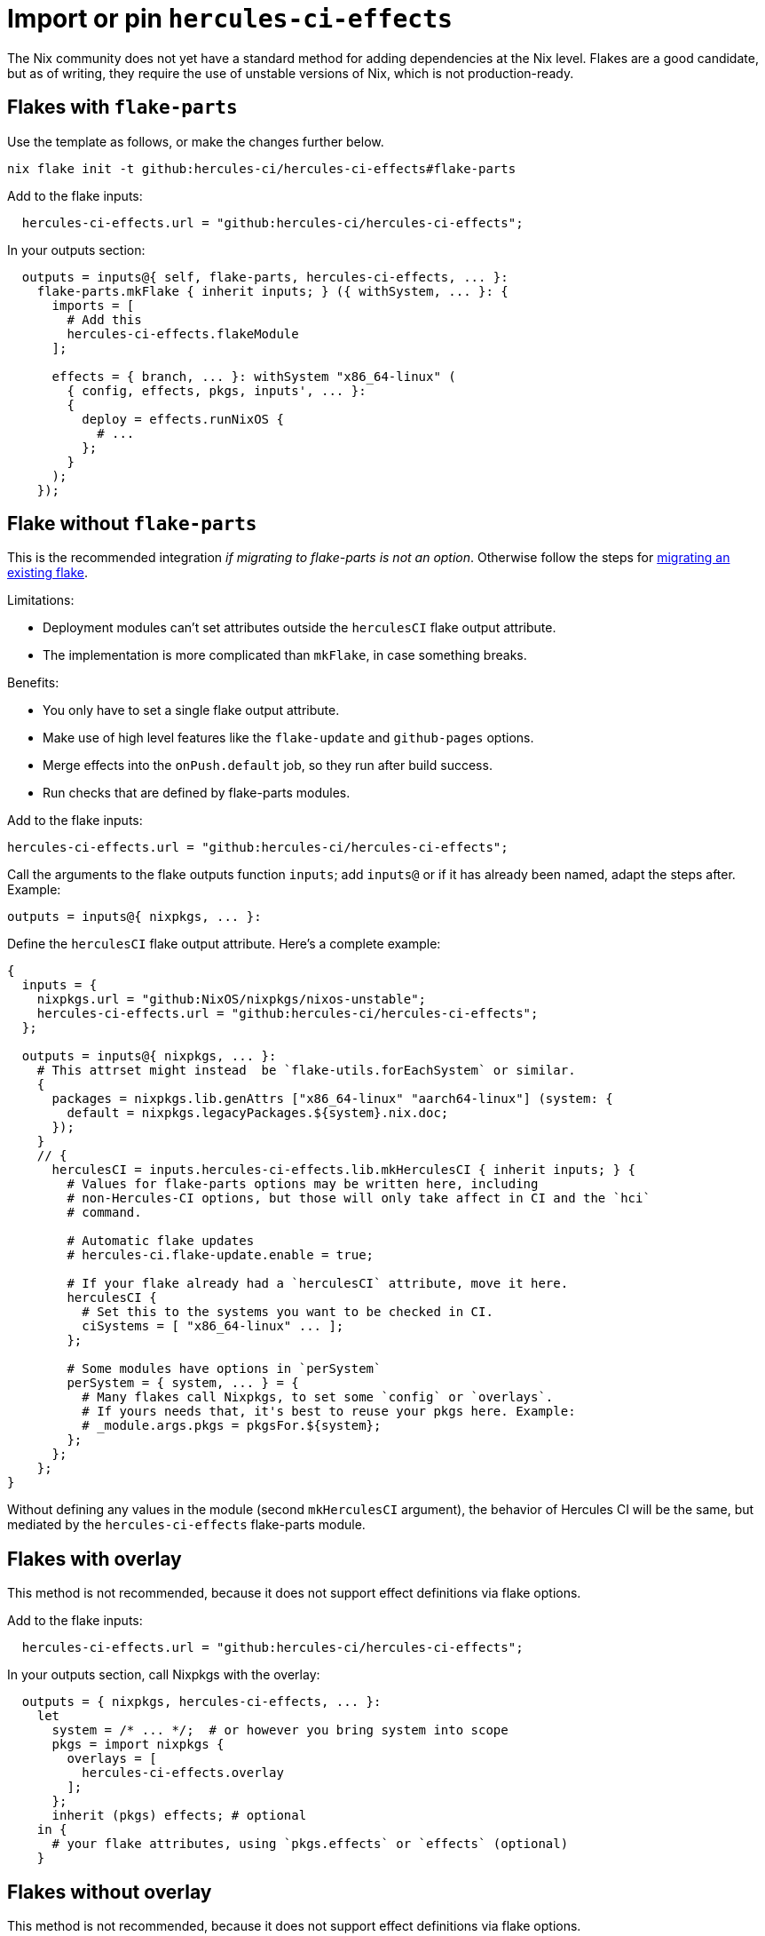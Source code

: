 
= Import or pin `hercules-ci-effects`

The Nix community does not yet have a standard method for adding dependencies at the
Nix level. Flakes are a good candidate, but as of writing, they require the use
of unstable versions of Nix, which is not production-ready.

== Flakes with `flake-parts`

Use the template as follows, or make the changes further below.

```console
nix flake init -t github:hercules-ci/hercules-ci-effects#flake-parts
```

Add to the flake inputs:

```nix
  hercules-ci-effects.url = "github:hercules-ci/hercules-ci-effects";
```

In your outputs section:

```nix
  outputs = inputs@{ self, flake-parts, hercules-ci-effects, ... }:
    flake-parts.mkFlake { inherit inputs; } ({ withSystem, ... }: {
      imports = [
        # Add this
        hercules-ci-effects.flakeModule
      ];

      effects = { branch, ... }: withSystem "x86_64-linux" (
        { config, effects, pkgs, inputs', ... }:
        {
          deploy = effects.runNixOS {
            # ...
          };
        }
      );
    });
```

[[mkHerculesCI]]
== Flake without `flake-parts`

This is the recommended integration _if migrating to flake-parts is not an option_. Otherwise follow the steps for https://flake.parts/getting-started.html#existing-flake[migrating an existing flake].

Limitations:

* Deployment modules can't set attributes outside the `herculesCI` flake output attribute.
* The implementation is more complicated than `mkFlake`, in case something breaks.

Benefits:

* You only have to set a single flake output attribute.
* Make use of high level features like the `flake-update` and `github-pages`
   options.
* Merge effects into the `onPush.default` job, so they run after build success.
* Run checks that are defined by flake-parts modules.

Add to the flake inputs:

```nix
hercules-ci-effects.url = "github:hercules-ci/hercules-ci-effects";
```

Call the arguments to the flake outputs function `inputs`; add `inputs@` or if it has already been named, adapt the steps after. Example:

```nix
outputs = inputs@{ nixpkgs, ... }:
```

Define the `herculesCI` flake output attribute. Here's a complete example:

```nix
{
  inputs = {
    nixpkgs.url = "github:NixOS/nixpkgs/nixos-unstable";
    hercules-ci-effects.url = "github:hercules-ci/hercules-ci-effects";
  };

  outputs = inputs@{ nixpkgs, ... }:
    # This attrset might instead  be `flake-utils.forEachSystem` or similar.
    {
      packages = nixpkgs.lib.genAttrs ["x86_64-linux" "aarch64-linux"] (system: {
        default = nixpkgs.legacyPackages.${system}.nix.doc;
      });
    }
    // {
      herculesCI = inputs.hercules-ci-effects.lib.mkHerculesCI { inherit inputs; } {
        # Values for flake-parts options may be written here, including
        # non-Hercules-CI options, but those will only take affect in CI and the `hci`
        # command.

        # Automatic flake updates
        # hercules-ci.flake-update.enable = true;

        # If your flake already had a `herculesCI` attribute, move it here.
        herculesCI {
          # Set this to the systems you want to be checked in CI.
          ciSystems = [ "x86_64-linux" ... ];
        };

        # Some modules have options in `perSystem`
        perSystem = { system, ... } = {
          # Many flakes call Nixpkgs, to set some `config` or `overlays`.
          # If yours needs that, it's best to reuse your pkgs here. Example:
          # _module.args.pkgs = pkgsFor.${system};
        };
      };
    };
}
```

Without defining any values in the module (second `mkHerculesCI` argument), the behavior of Hercules CI will be the same, but mediated by the `hercules-ci-effects` flake-parts module.

== Flakes with overlay

This method is not recommended, because it does not support effect definitions via flake options.

Add to the flake inputs:

```nix
  hercules-ci-effects.url = "github:hercules-ci/hercules-ci-effects";
```

In your outputs section, call Nixpkgs with the overlay:

```nix
  outputs = { nixpkgs, hercules-ci-effects, ... }:
    let
      system = /* ... */;  # or however you bring system into scope
      pkgs = import nixpkgs {
        overlays = [
          hercules-ci-effects.overlay
        ];
      };
      inherit (pkgs) effects; # optional
    in {
      # your flake attributes, using `pkgs.effects` or `effects` (optional)
    }
```

== Flakes without overlay

This method is not recommended, because it does not support effect definitions via flake options.

Although overlays are a convenient way to make definitions available to all
your expressions, they aren't necessary for `hercules-ci-effects`.

Add the input:

```nix
  hercules-ci-effects.url = "github:hercules-ci/hercules-ci-effects";
```

Call `hercules-ci-effects`:

```nix
  outputs = { hercules-ci-effects, ... }:
    let
      pkgs = /* ... */;
      effects = hercules-ci-effects.lib.withPkgs pkgs;
    in {
      # your flake attributes, using `effects`
    }
```

== `niv`

https://github.com/nmattia/niv#readme[Niv] is a simple tool that maintains references to dependencies in a JSON file and accompanying Nix file.

Add as a source:

```nix
niv add hercules-ci/hercules-ci-effects
```

Add

```nix
let
  inherit (import sources.hercules-ci-effects { inherit pkgs; }) effects;
in
  /* ... */
```

or if you prefer to use the overlay:

```nix
let
  sources = import ./sources.nix;
  pkgs = import sources.nixpkgs {
    config = /* ... */;
    overlays = [
      (import (sources.hercules-ci-effects + "/overlay.nix"))
    ];
    system = /* ... */;
  }
in /* use pkgs.effects */
```

== Other methods

Other methods can be used and require expressions similar to those for `niv`.
Just replace `sources.hercules-ci-effects` by something that returns the
contents of the `hercules-ci-effects` repository.

